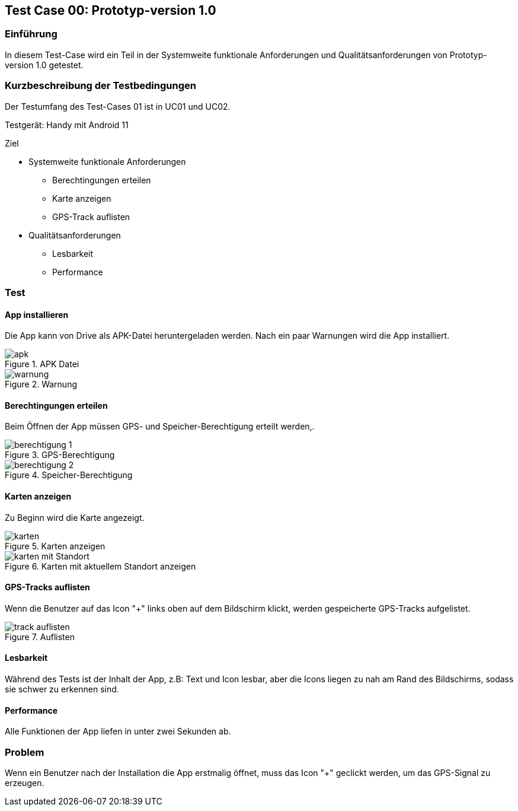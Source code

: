 //Nutzen Sie dieses Template als Grundlage für die Spezifikation *einzelner* Use-Cases. Diese lassen sich dann per Include in das Use-Case Model Dokument einbinden (siehe Beispiel dort).
== Test Case 00: Prototyp-version 1.0

=== Einführung
In diesem Test-Case wird ein Teil in der Systemweite funktionale Anforderungen und Qualitätsanforderungen von Prototyp-version 1.0 getestet. 

=== Kurzbeschreibung der Testbedingungen
Der Testumfang des Test-Cases 01 ist in UC01 und UC02.

Testgerät: Handy mit Android 11

Ziel

* Systemweite funktionale Anforderungen
** Berechtingungen erteilen
** Karte anzeigen
** GPS-Track auflisten

* Qualitätsanforderungen
** Lesbarkeit
** Performance

=== Test
==== App installieren
Die App kann von Drive als APK-Datei heruntergeladen werden. Nach ein paar Warnungen wird die App installiert.

.APK Datei
image::apk.jpg[align="center"]

.Warnung
image::warnung.jpg[align="center"]

==== Berechtingungen erteilen
Beim Öffnen der App müssen GPS- und Speicher-Berechtigung erteilt werden,.

.GPS-Berechtigung
image::berechtigung_1.jpg[align="center"]

.Speicher-Berechtigung
image::berechtigung_2.jpg[align="center"]

==== Karten anzeigen
Zu Beginn wird die Karte angezeigt.

.Karten anzeigen
image::karten.jpg[align="center"]

.Karten mit aktuellem Standort anzeigen
image::karten_mit_Standort.jpg[align="center"]


==== GPS-Tracks auflisten
Wenn die Benutzer auf das Icon "+" links oben auf dem Bildschirm klickt, werden gespeicherte GPS-Tracks aufgelistet.

.Auflisten
image::track_auflisten.jpg[align="center"]

==== Lesbarkeit
Während des Tests ist der Inhalt der App, z.B: Text und Icon lesbar, aber die Icons liegen zu nah am Rand des Bildschirms, sodass sie schwer zu erkennen sind.

==== Performance
Alle Funktionen der App liefen in unter zwei Sekunden ab.

=== Problem
Wenn ein Benutzer nach der Installation die App erstmalig öffnet, muss das Icon "+" geclickt werden, um das GPS-Signal zu erzeugen.





